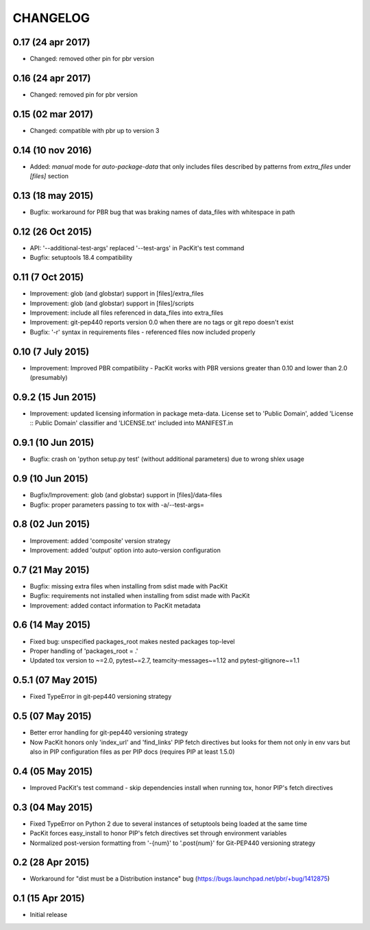 CHANGELOG
=========

0.17 (24 apr 2017)
----------

- Changed: removed other pin for pbr version

0.16 (24 apr 2017)
------------------

- Changed: removed pin for pbr version

0.15 (02 mar 2017)
------------------

- Changed: compatible with pbr up to version 3


0.14 (10 nov 2016)
------------------

- Added: `manual` mode for `auto-package-data` that only includes files described by patterns from `extra_files` under `[files]` section

0.13 (18 may 2015)
------------------

- Bugfix: workaround for PBR bug that was braking names of data_files with whitespace in path


0.12 (26 Oct 2015)
------------------

- API: '--additional-test-args' replaced '--test-args' in PacKit's test command

- Bugfix: setuptools 18.4 compatibility

0.11 (7 Oct 2015)
-----------------

- Improvement: glob (and globstar) support in [files]/extra_files

- Improvement: glob (and globstar) support in [files]/scripts

- Improvement: include all files referenced in data_files into extra_files

- Improvement: git-pep440 reports version 0.0 when there are no tags or git repo doesn't exist

- Bugfix: '-r' syntax in requirements files - referenced files now included properly


0.10 (7 July 2015)
------------------

- Improvement: Improved PBR compatibility - PacKit works with PBR versions
  greater than 0.10 and lower than 2.0 (presumably)

0.9.2 (15 Jun 2015)
-------------------

- Improvement: updated licensing information in package meta-data. License set
  to 'Public Domain', added 'License :: Public Domain' classifier and
  'LICENSE.txt' included into MANIFEST.in

0.9.1 (10 Jun 2015)
-------------------

- Bugfix: crash on 'python setup.py test' (without additional parameters)
  due to wrong shlex usage


0.9 (10 Jun 2015)
-----------------

- Bugfix/Improvement: glob (and globstar) support in [files]/data-files

- Bugfix: proper parameters passing to tox with -a/--test-args=

0.8 (02 Jun 2015)
-----------------

- Improvement: added 'composite' version strategy

- Improvement: added 'output' option into auto-version configuration

0.7 (21 May 2015)
-----------------

- Bugfix: missing extra files when installing from sdist made with PacKit

- Bugfix: requirements not installed when installing from sdist made with
  PacKit

- Improvement: added contact information to PacKit metadata

0.6 (14 May 2015)
-----------------

- Fixed bug: unspecified packages_root makes nested packages top-level

- Proper handling of 'packages_root = .'

- Updated tox version to ~=2.0, pytest~=2.7, teamcity-messages~=1.12 and
  pytest-gitignore~=1.1

0.5.1 (07 May 2015)
-------------------

- Fixed TypeError in git-pep440 versioning strategy

0.5 (07 May 2015)
-----------------

- Better error handling for git-pep440 versioning strategy

- Now PacKit honors only 'index_url' and 'find_links' PIP fetch directives but
  looks for them not only in env vars but also in PIP configuration files as
  per PIP docs (requires PIP at least 1.5.0)

0.4 (05 May 2015)
-----------------

- Improved PacKit's test command - skip dependencies install when running tox,
  honor PIP's fetch directives

0.3 (04 May 2015)
-----------------

- Fixed TypeError on Python 2 due to several instances of setuptools being
  loaded at the same time

- PacKit forces easy_install to honor PIP's fetch directives set through
  environment variables

- Normalized post-version formatting from '-{num}' to '.post{num}' for
  Git-PEP440 versioning strategy


0.2 (28 Apr 2015)
-----------------

- Workaround for "dist must be a Distribution instance" bug
  (https://bugs.launchpad.net/pbr/+bug/1412875)


0.1 (15 Apr 2015)
-----------------

- Initial release
